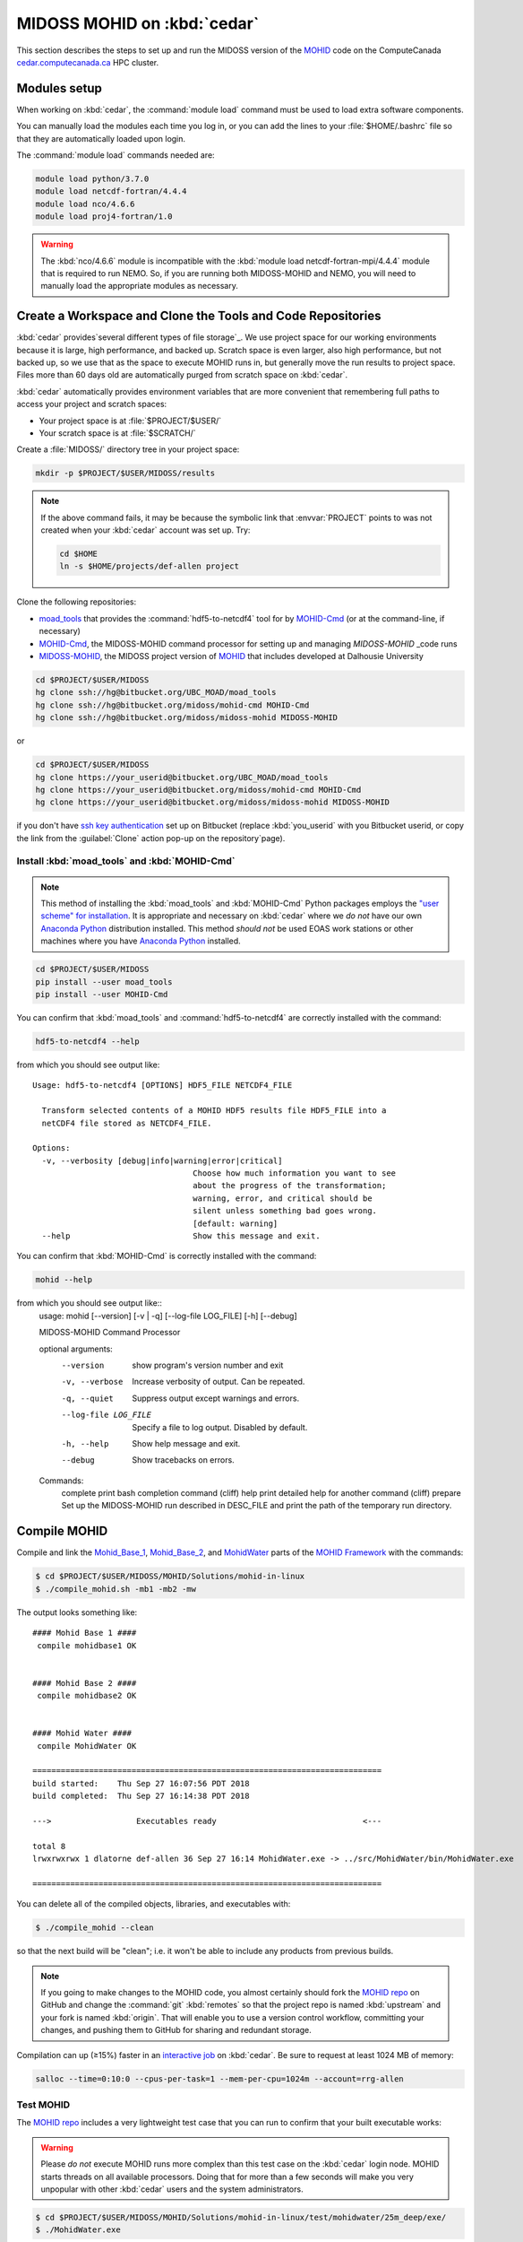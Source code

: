 .. Copyright 2018 The MIDOSS project contributors,
.. the University of British Columbia, and Dalhousie University.
..
.. Licensed under a Creative Commons Attribution 4.0 International License
..
..    https://creativecommons.org/licenses/by/4.0/


.. _MOHID-OnCedar:

****************************
MIDOSS MOHID on :kbd:`cedar`
****************************

This section describes the steps to set up and run the MIDOSS version of the `MOHID`_ code on the ComputeCanada `cedar.computecanada.ca`_ HPC cluster.

.. _MOHID: http://www.mohid.com/
.. _cedar.computecanada.ca: https://docs.computecanada.ca/wiki/Cedar


Modules setup
=============

When working on :kbd:`cedar`, the :command:`module load` command must be used to load extra software components.

You can manually load the modules each time you log in,
or you can add the lines to your :file:`$HOME/.bashrc` file so that they are automatically loaded upon login.

The :command:`module load` commands needed are:

.. code-block:: bash

    module load python/3.7.0
    module load netcdf-fortran/4.4.4
    module load nco/4.6.6
    module load proj4-fortran/1.0

.. warning::
    The :kbd:`nco/4.6.6` module is incompatible with the :kbd:`module load netcdf-fortran-mpi/4.4.4` module that is required to run NEMO.
    So,
    if you are running both MIDOSS-MOHID and NEMO,
    you will need to manually load the appropriate modules as necessary.


Create a Workspace and Clone the Tools and Code Repositories
============================================================

:kbd:`cedar` provides`several different types of file storage`_.
We use project space for our working environments because it is large,
high performance,
and backed up.
Scratch space is even larger,
also high performance,
but not backed up,
so we use that as the space to execute MOHID runs in,
but generally move the run results to project space.
Files more than 60 days old are automatically purged from scratch space on :kbd:`cedar`.

.. _several different types of file storage: https://docs.computecanada.ca/wiki/Storage_and_file_management

:kbd:`cedar` automatically provides environment variables that are more convenient that remembering full paths to access your project and scratch spaces:

* Your project space is at :file:`$PROJECT/$USER/`
* Your scratch space is at :file:`$SCRATCH/`

Create a :file:`MIDOSS/` directory tree in your project space:

.. code-block:: bash

    mkdir -p $PROJECT/$USER/MIDOSS/results

.. note::
    If the above command fails,
    it may be because the symbolic link that :envvar:`PROJECT` points to was not created when your :kbd:`cedar` account was set up.
    Try:

    .. code-block:: bash

        cd $HOME
        ln -s $HOME/projects/def-allen project

Clone the following repositories:

* `moad_tools`_ that provides the :command:`hdf5-to-netcdf4` tool for by `MOHID-Cmd`_
  (or at the command-line, if necessary)
* `MOHID-Cmd`_,
  the MIDOSS-MOHID command processor for setting up and managing `MIDOSS-MOHID` _code runs
* `MIDOSS-MOHID`_,
  the MIDOSS project version of `MOHID`_ that includes developed at Dalhousie University

.. _moad_tools: https://bitbucket.org/UBC_MOAD/moad_tools/
.. _MOHID-Cmd: https://bitbucket.org/midoss/mohid-cmd/
.. _MIDOSS-MOHID : https://bitbucket.org/midoss/midoss-mohid/

.. code-block:: bash

    cd $PROJECT/$USER/MIDOSS
    hg clone ssh://hg@bitbucket.org/UBC_MOAD/moad_tools
    hg clone ssh://hg@bitbucket.org/midoss/mohid-cmd MOHID-Cmd
    hg clone ssh://hg@bitbucket.org/midoss/midoss-mohid MIDOSS-MOHID

or

.. code-block:: bash

    cd $PROJECT/$USER/MIDOSS
    hg clone https://your_userid@bitbucket.org/UBC_MOAD/moad_tools
    hg clone https://your_userid@bitbucket.org/midoss/mohid-cmd MOHID-Cmd
    hg clone https://your_userid@bitbucket.org/midoss/midoss-mohid MIDOSS-MOHID

if you don't have `ssh key authentication`_ set up on Bitbucket
(replace :kbd:`you_userid` with you Bitbucket userid,
or copy the link from the :guilabel:`Clone` action pop-up on the repository`page).

.. _ssh key authentication: https://confluence.atlassian.com/bitbucket/set-up-an-ssh-key-728138079.html


Install :kbd:`moad_tools` and :kbd:`MOHID-Cmd`
----------------------------------------------

.. note::
    This method of installing the :kbd:`moad_tools` and :kbd:`MOHID-Cmd` Python packages employs the `"user scheme" for installation`_.
    It is appropriate and necessary on :kbd:`cedar` where we *do not* have our own `Anaconda Python`_ distribution installed.
    This method *should not* be used EOAS work stations or other machines where you have `Anaconda Python`_ installed.

    .. _"user scheme" for installation: https://packaging.python.org/tutorials/installing-packages/#installing-to-the-user-site
    .. _Anaconda Python: https://www.anaconda.com/what-is-anaconda/

.. code-block:: bash

    cd $PROJECT/$USER/MIDOSS
    pip install --user moad_tools
    pip install --user MOHID-Cmd

You can confirm that :kbd:`moad_tools` and :command:`hdf5-to-netcdf4` are correctly installed with the command:

.. code-block:: bash

    hdf5-to-netcdf4 --help

from which you should see output like::

  Usage: hdf5-to-netcdf4 [OPTIONS] HDF5_FILE NETCDF4_FILE

    Transform selected contents of a MOHID HDF5 results file HDF5_FILE into a
    netCDF4 file stored as NETCDF4_FILE.

  Options:
    -v, --verbosity [debug|info|warning|error|critical]
                                    Choose how much information you want to see
                                    about the progress of the transformation;
                                    warning, error, and critical should be
                                    silent unless something bad goes wrong.
                                    [default: warning]
    --help                          Show this message and exit.

You can confirm that :kbd:`MOHID-Cmd` is correctly installed with the command:

.. code-block:: bash

    mohid --help

from which you should see output like::
  usage: mohid [--version] [-v | -q] [--log-file LOG_FILE] [-h] [--debug]

  MIDOSS-MOHID Command Processor

  optional arguments:
    --version            show program's version number and exit
    -v, --verbose        Increase verbosity of output. Can be repeated.
    -q, --quiet          Suppress output except warnings and errors.
    --log-file LOG_FILE  Specify a file to log output. Disabled by default.
    -h, --help           Show help message and exit.
    --debug              Show tracebacks on errors.

  Commands:
    complete       print bash completion command (cliff)
    help           print detailed help for another command (cliff)
    prepare        Set up the MIDOSS-MOHID run described in DESC_FILE and print the path of the temporary run directory.


Compile MOHID
=============

Compile and link the `Mohid_Base_1`_,
`Mohid_Base_2`_,
and `MohidWater`_ parts of the `MOHID Framework`_ with the commands:

.. _Mohid_Base_1: http://wiki.mohid.com/index.php?title=Mohid_Base_1
.. _Mohid_Base_2: http://wiki.mohid.com/index.php?title=Mohid_Base_2
.. _MohidWater: http://wiki.mohid.com/index.php?title=Mohid_Water
.. _MOHID Framework: http://wiki.mohid.com/index.php?title=Mohid_Framework

.. code-block:: bash

    $ cd $PROJECT/$USER/MIDOSS/MOHID/Solutions/mohid-in-linux
    $ ./compile_mohid.sh -mb1 -mb2 -mw

The output looks something like::

  #### Mohid Base 1 ####
   compile mohidbase1 OK


  #### Mohid Base 2 ####
   compile mohidbase2 OK


  #### Mohid Water ####
   compile MohidWater OK

  ==========================================================================
  build started:    Thu Sep 27 16:07:56 PDT 2018
  build completed:  Thu Sep 27 16:14:38 PDT 2018

  --->                  Executables ready                               <---

  total 8
  lrwxrwxrwx 1 dlatorne def-allen 36 Sep 27 16:14 MohidWater.exe -> ../src/MohidWater/bin/MohidWater.exe

  ==========================================================================

You can delete all of the compiled objects,
libraries,
and executables with:

.. code-block:: bash

    $ ./compile_mohid --clean

so that the next build will be "clean";
i.e. it won't be able to include any products from previous builds.

.. note::
    If you going to make changes to the MOHID code,
    you almost certainly should fork the `MOHID repo`_ on GitHub and change the :command:`git` :kbd:`remotes` so that the project repo is named :kbd:`upstream` and your fork is named :kbd:`origin`.
    That will enable you to use a version control workflow,
    committing your changes,
    and pushing them to GitHub for sharing and redundant storage.

    .. _MOHID repo: https://github.com/Mohid-Water-Modelling-System/Mohid

Compilation can up (≥15%) faster in an `interactive job`_ on :kbd:`cedar`.
Be sure to request at least 1024 MB of memory:

.. _interactive job: https://docs.computecanada.ca/wiki/Running_jobs#Interactive_jobs

.. code-block:: bash

    salloc --time=0:10:0 --cpus-per-task=1 --mem-per-cpu=1024m --account=rrg-allen


Test MOHID
----------

The `MOHID repo`_ includes a very lightweight test case that you can run to confirm that your built executable works:

.. warning::
    Please *do not* execute MOHID runs more complex than this test case on the :kbd:`cedar` login node.
    MOHID starts threads on all available processors.
    Doing that for more than a few seconds will make you very unpopular with other :kbd:`cedar` users and the system administrators.

.. code-block:: bash

    $ cd $PROJECT/$USER/MIDOSS/MOHID/Solutions/mohid-in-linux/test/mohidwater/25m_deep/exe/
    $ ./MohidWater.exe

The output looks something like::

  -------------------------- MOHID -------------------------

        AUTHOR   : IST/MARETEC, Marine Modelling Group
        WWW      : http://www.mohid.com


  Copyright (C) 1985, 1998, 2002, 2006.
  Instituto Superior Tecnico, Technical University of Lisbon
  -------------------------- MOHID -------------------------

  Constructing Mohid Water
  Please Wait...
  -------------------------- MODEL -------------------------

  Constructing      :
  ID                :            1

  OPENMP: Max number of threads available is           32
  OPENMP: Using the max number of threads available
  --------------------- WATERPROPERTIES --------------------

  Num of Properties :            0

  ---------------- INTERFACE SEDIMENT-WATER -----------------

  Num of Properties :            0


  Atmosphere DT Prediction Method:            1

  -------------------------- MOHID -------------------------

  Running MOHID, please wait...

  -----Current Simulation Instant---------------------------
  Time Instant           : 2009: 3: 1: 7:34: 0

  -----CPU Time---------------------------------------------
  Elapsed                :            2s
  Remaining (aprox.)     :            5s
  Completed (%)          :        31.5278
  Coeficient CPU / Model :         0.0001
  Seconds per Iteration  :         0.0101s
  -----System Time------------------------------------------
  System time            : 2018: 9:27:16:30:47
  End of the run         : 2018: 9:27:16:30:53



  -----Current Simulation Instant---------------------------
  Time Instant           : 2009: 3: 1:16:20: 0

  -----CPU Time---------------------------------------------
  Elapsed                :            4s
  Remaining (aprox.)     :            2s
  Completed (%)          :        68.0556
  Coeficient CPU / Model :         0.0001
  Seconds per Iteration  :         0.0089s
  -----System Time------------------------------------------
  System time            : 2018: 9:27:16:30:50
  End of the run         : 2018: 9:27:16:30:52



  -------------------------- MOHID -------------------------

  Shuting down MOHID, please wait...

  -----Current Simulation Instant---------------------------
  Time Instant           : 2009: 3: 2: 0: 0: 0

  -----CPU Time---------------------------------------------
  Elapsed                :            6s
  Remaining (aprox.)     :            0s
  Completed (%)          :       100.0000
  Coeficient CPU / Model :         0.0001
  Seconds per Iteration  :         0.0098s
  -----System Time------------------------------------------
  System time            : 2018: 9:27:16:30:52
  End of the run         : 2018: 9:27:16:30:52



  -------------------------- MOHID -------------------------

  Program Mohid Water successfully terminated


  Total Elapsed Time     :           7.67   0h  0min  7s

  Total CPU time         :         190.81

  CPU usage (%)          :        2488.74

  Workcycle Elapsed Time :           6.94

  Workcycle CPU time     :         178.22

  Workcycle CPU usage (%):        2569.55


  ----------------------------------------------------------

The output consists of 2 files in the :file:`exe/` directory::

  $ ls -l
  -rw-rw-r-- 1 dlatorne def-allen 48450 Sep 27 16:30 UsedKeyWords_1.dat
  -rw-rw-r-- 1 dlatorne def-allen  4660 Sep 27 16:30 Error_and_Messages_1.log

and 2 files in the :file:`res/` directory::

  $ ls -l ../res/
  -rw-rw-r-- 1 dlatorne def-allen   3827 Sep 27 16:30 Outwatch_1.txt
  -rw-rw-r-- 1 dlatorne def-allen 779688 Sep 27 16:30 Hydrodynamic_1.hdf5
